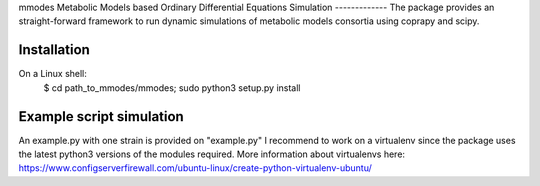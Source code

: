 mmodes
Metabolic Models based Ordinary Differential Equations Simulation
-------------
The package provides an straight-forward framework to run dynamic simulations
of metabolic models consortia using coprapy and scipy.

Installation
-------------
On a Linux shell:
  $ cd path_to_mmodes/mmodes; sudo python3 setup.py install

Example script simulation
-------------
An example.py with one strain is provided on "example.py"
I recommend to work on a virtualenv since the package uses the latest python3
versions of the modules required. 
More information about virtualenvs here: https://www.configserverfirewall.com/ubuntu-linux/create-python-virtualenv-ubuntu/
